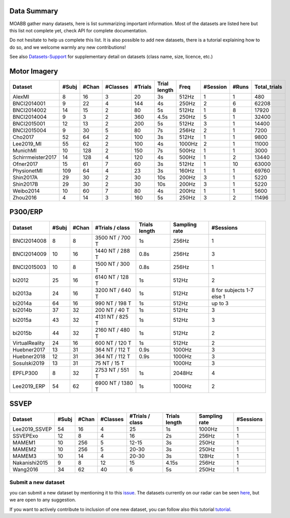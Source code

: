 .. _data_summary:

Data Summary
======================

MOABB gather many datasets, here is list summarizing important information. Most of the
datasets are listed here but this list not complete yet, check API for complete
documentation.

Do not hesitate to help us complete this list. It is also possible to add new datasets,
there is a tutorial explaining how to do so, and we welcome warmly any new contributions!

See also `Datasets-Support <https://github.com/NeuroTechX/moabb/wiki/Datasets-Support>`__ for supplementary
detail on datasets (class name, size, licence, etc.)

Motor Imagery
======================

.. csv-table::
   :header: Dataset, #Subj, #Chan, #Classes, #Trials, Trial length, Freq, #Session, #Runs, Total_trials
   :class: sortable

        AlexMI,8,16,3,20,3s,512Hz,1,1,480
        BNCI2014001,9,22,4,144,4s,250Hz,2,6,62208
        BNCI2014002,14,15,2,80,5s,512Hz,1,8,17920
        BNCI2014004,9,3,2,360,4.5s,250Hz,5,1,32400
        BNCI2015001,12,13,2,200,5s,512Hz,3,1,14400
        BNCI2015004,9,30,5,80,7s,256Hz,2,1,7200
        Cho2017,52,64,2,100,3s,512Hz,1,1,9800
        Lee2019_MI,55,62,2,100,4s,1000Hz,2,1,11000
        MunichMI,10,128,2,150,7s,500Hz,1,1,3000
        Schirrmeister2017,14,128,4,120,4s,500Hz,1,2,13440
        Ofner2017,15,61,7,60,3s,512Hz,1,10,63000
        PhysionetMI,109,64,4,23,3s,160Hz,1,1,69760
        Shin2017A,29,30,2,30,10s,200Hz,3,1,5220
        Shin2017B,29,30,2,30,10s,200Hz,3,1,5220
        Weibo2014,10,60,7,80,4s,200Hz,1,1,5600
        Zhou2016,4,14,3,160,5s,250Hz,3,2,11496

P300/ERP
======================

.. csv-table::
   :header: Dataset, #Subj, #Chan, #Trials / class, Trials length, Sampling rate, #Sessions
   :class: sortable

   BNCI2014008, 8, 8, 3500 NT / 700 T, 1s, 256Hz, 1
   BNCI2014009, 10, 16, 1440 NT / 288 T, 0.8s, 256Hz, 3
   BNCI2015003, 10, 8, 1500 NT / 300 T, 0.8s, 256Hz, 1
   bi2012, 25, 16, 6140 NT / 128 T, 1s, 512Hz, 2
   bi2013a, 24, 16, 3200 NT / 640 T, 1s, 512Hz, 8 for subjects 1-7 else 1
   bi2014a, 64, 16, 990 NT / 198 T, 1s, 512Hz, up to 3
   bi2014b, 37, 32, 200 NT / 40 T, 1s, 512Hz, 3
   bi2015a, 43, 32, 4131 NT / 825 T, 1s, 512Hz, 3
   bi2015b, 44, 32, 2160 NT / 480 T, 1s, 512Hz, 2
   VirtualReality, 24, 16, 600 NT / 120 T, 1s, 512Hz, 2
   Huebner2017, 13, 31, 364 NT / 112 T, 0.9s, 1000Hz, 3
   Huebner2018, 12, 31, 364 NT / 112 T, 0.9s, 1000Hz, 3
   Sosulski2019, 13, 31, 75 NT / 15 T, , 1000Hz, 3
   EPFLP300, 8, 32, 2753 NT / 551 T, 1s, 2048Hz, 4
   Lee2019_ERP, 54, 62, 6900 NT / 1380 T, 1s, 1000Hz, 2


SSVEP
======================


.. csv-table::
   :header: Dataset, #Subj, #Chan, #Classes, #Trials / class, Trials length, Sampling rate, #Sessions
   :class: sortable

   Lee2019_SSVEP,54,16,4,25,1s,1000Hz,1
   SSVEPExo,12,8,4,16,2s,256Hz,1
   MAMEM1,10,256,5,12-15,3s,250Hz,1
   MAMEM2,10,256,5,20-30,3s,250Hz,1
   MAMEM3,10,14,4,20-30,3s,128Hz,1
   Nakanishi2015,9,8,12,15,4.15s,256Hz,1
   Wang2016,34,62,40,6,5s,250Hz,1



Submit a new dataset
~~~~~~~~~~~~~~~~~~~~

you can submit a new dataset by mentioning it to this
`issue <https://github.com/NeuroTechX/moabb/issues/1>`__. The datasets
currently on our radar can be seen `here <https://github.com/NeuroTechX/moabb/wiki/Datasets-Support>`__,
but we are open to any suggestion.

If you want to actively contribute to inclusion of one new dataset, you can follow also this tutorial
`tutorial <https://neurotechx.github.io/moabb/auto_tutorials/tutorial_4_adding_a_dataset.html>`__.

.. raw:: html

   <script type="text/javascript" src="https://cdn.datatables.net/v/bm/dt-1.13.4/datatables.min.js"></script>
   <script type="text/javascript">
    $(document).ready(function() {
    $('.sortable').DataTable({
      "paging": false,
      "searching": false,
      "info": false

    });
    });
   </script>
